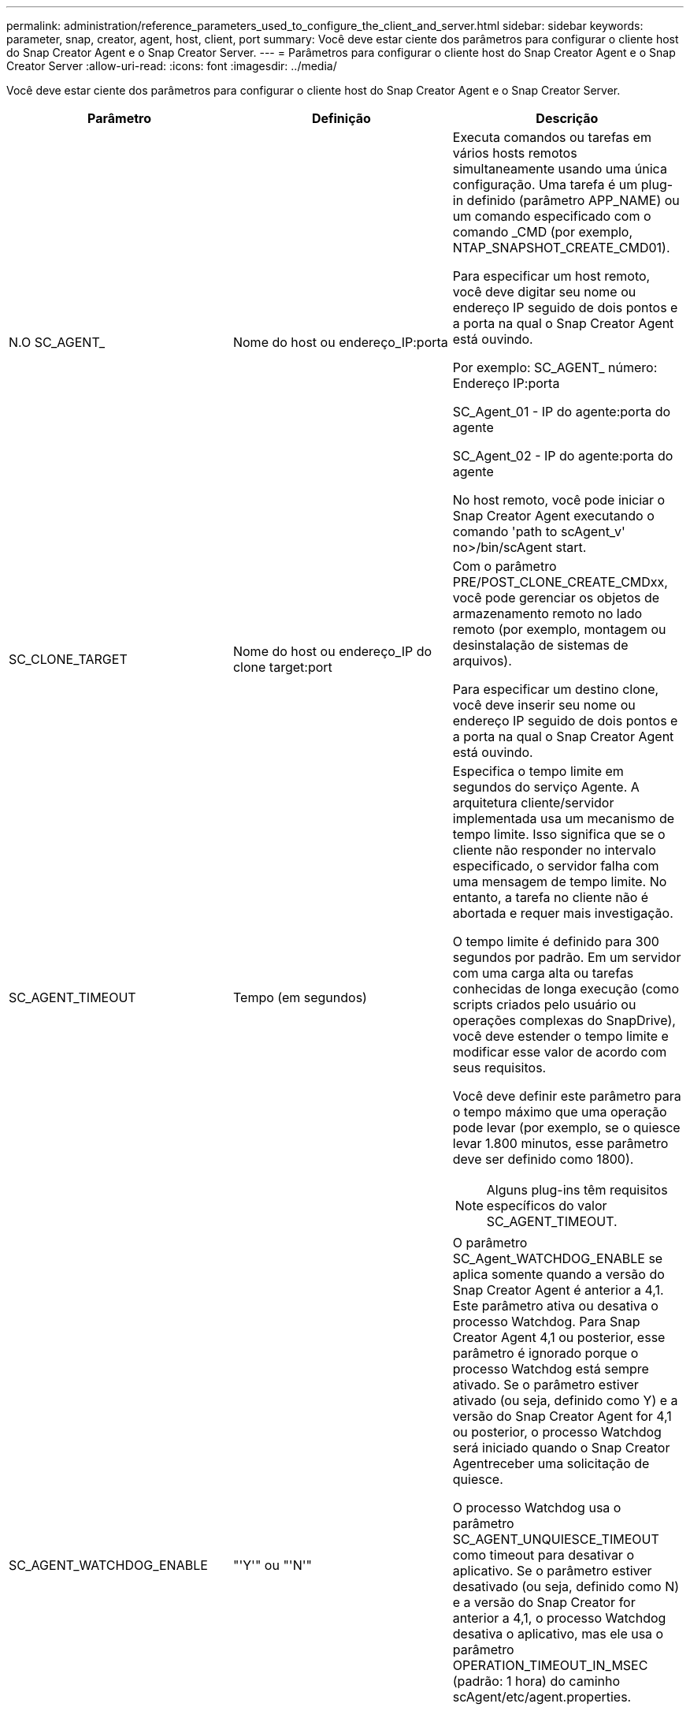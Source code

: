 ---
permalink: administration/reference_parameters_used_to_configure_the_client_and_server.html 
sidebar: sidebar 
keywords: parameter, snap, creator, agent, host, client, port 
summary: Você deve estar ciente dos parâmetros para configurar o cliente host do Snap Creator Agent e o Snap Creator Server. 
---
= Parâmetros para configurar o cliente host do Snap Creator Agent e o Snap Creator Server
:allow-uri-read: 
:icons: font
:imagesdir: ../media/


[role="lead"]
Você deve estar ciente dos parâmetros para configurar o cliente host do Snap Creator Agent e o Snap Creator Server.

|===
| Parâmetro | Definição | Descrição 


 a| 
N.O SC_AGENT_
 a| 
Nome do host ou endereço_IP:porta
 a| 
Executa comandos ou tarefas em vários hosts remotos simultaneamente usando uma única configuração. Uma tarefa é um plug-in definido (parâmetro APP_NAME) ou um comando especificado com o comando _CMD (por exemplo, NTAP_SNAPSHOT_CREATE_CMD01).

Para especificar um host remoto, você deve digitar seu nome ou endereço IP seguido de dois pontos e a porta na qual o Snap Creator Agent está ouvindo.

Por exemplo: SC_AGENT_ número: Endereço IP:porta

SC_Agent_01 - IP do agente:porta do agente

SC_Agent_02 - IP do agente:porta do agente

No host remoto, você pode iniciar o Snap Creator Agent executando o comando 'path to scAgent_v' no>/bin/scAgent start.



 a| 
SC_CLONE_TARGET
 a| 
Nome do host ou endereço_IP do clone target:port
 a| 
Com o parâmetro PRE/POST_CLONE_CREATE_CMDxx, você pode gerenciar os objetos de armazenamento remoto no lado remoto (por exemplo, montagem ou desinstalação de sistemas de arquivos).

Para especificar um destino clone, você deve inserir seu nome ou endereço IP seguido de dois pontos e a porta na qual o Snap Creator Agent está ouvindo.



 a| 
SC_AGENT_TIMEOUT
 a| 
Tempo (em segundos)
 a| 
Especifica o tempo limite em segundos do serviço Agente. A arquitetura cliente/servidor implementada usa um mecanismo de tempo limite. Isso significa que se o cliente não responder no intervalo especificado, o servidor falha com uma mensagem de tempo limite. No entanto, a tarefa no cliente não é abortada e requer mais investigação.

O tempo limite é definido para 300 segundos por padrão. Em um servidor com uma carga alta ou tarefas conhecidas de longa execução (como scripts criados pelo usuário ou operações complexas do SnapDrive), você deve estender o tempo limite e modificar esse valor de acordo com seus requisitos.

Você deve definir este parâmetro para o tempo máximo que uma operação pode levar (por exemplo, se o quiesce levar 1.800 minutos, esse parâmetro deve ser definido como 1800).


NOTE: Alguns plug-ins têm requisitos específicos do valor SC_AGENT_TIMEOUT.



 a| 
SC_AGENT_WATCHDOG_ENABLE
 a| 
"'Y'" ou "'N'"
 a| 
O parâmetro SC_Agent_WATCHDOG_ENABLE se aplica somente quando a versão do Snap Creator Agent é anterior a 4,1. Este parâmetro ativa ou desativa o processo Watchdog. Para Snap Creator Agent 4,1 ou posterior, esse parâmetro é ignorado porque o processo Watchdog está sempre ativado. Se o parâmetro estiver ativado (ou seja, definido como Y) e a versão do Snap Creator Agent for 4,1 ou posterior, o processo Watchdog será iniciado quando o Snap Creator Agentreceber uma solicitação de quiesce.

O processo Watchdog usa o parâmetro SC_AGENT_UNQUIESCE_TIMEOUT como timeout para desativar o aplicativo. Se o parâmetro estiver desativado (ou seja, definido como N) e a versão do Snap Creator for anterior a 4,1, o processo Watchdog desativa o aplicativo, mas ele usa o parâmetro OPERATION_TIMEOUT_IN_MSEC (padrão: 1 hora) do caminho scAgent/etc/agent.properties.


NOTE: O parâmetro SC_Agent_WATCHDOG_ENABLE está obsoleto para o Snap Creator Agent 4,1 e aplicável somente para uso com o Snap Creator Agent 4,0. A partir do Snap Creator Agent 4,1, o processo Watchdog é ativado (como é codificado), independentemente do valor definido para este parâmetro.



 a| 
SC_AGENT_UNQUIESCE_TIMEOUT
 a| 
Tempo (em segundos)
 a| 
Especifica o tempo limite de inatividade unquiesce em segundos. Com as versões do Snap Creator Agent anteriores a 4,1, este parâmetro só é usado quando SC_Agent_WATCHDOG_ENABLE está definido como Y. com o Snap Creator Agent 4,1 ou posterior, o parâmetro é sempre aplicável, porque o processo de Watchdog do Snap Creator Agent está sempre ligado.se a comunicação com o Snap Creator Agent não é possível e uma aplicação está no estado quiesce, o Snap Creator Agent retorna automaticamente o aplicativo para o modo normal de operação do servidor. Por padrão, o tempo limite de unquiesce é definido para qualquer valor do parâmetro SC_AGENT_TIMEOUT, mais cinco segundos.



 a| 
SC_TMP_DIR
 a| 
"'Y'" ou "'N'"
 a| 
Permite o uso de um diretório temporário alternativo definido pelo usuário para armazenar arquivos relacionados ao Snap Creator. O usuário cria o diretório e gerencia o acesso do usuário. Os plug-ins usam arquivos temporários para interagir com o banco de dados. Os arquivos temporários são criados no diretório temporário padrão do host, que tem acesso de gravação para todos os usuários. Se o diretório temp estiver cheio, o Snap Creator exibirá um erro ao criar os arquivos temporários.



 a| 
SC_AGENT_LOG_ENABLE
 a| 
"'Y'" ou "'N'"
 a| 
Habilita a criação de log para todas as operações executadas pelo Snap Creator Server para Snap Creator Agent. Se ocorrer uma falha, você pode verificar esses logs. O Snap Creator Server envia operações para o Snap Creator Agent. Se um erro ocorrer antes que o Snap Creator Agent envie um retorno de chamada para o Snap Creator Server, as mensagens do Snap Creator Agent podem ser perdidas. Esse parâmetro ajuda as mensagens do Snap Creator Agent a serem registradas no Snap Creator Agent para que essas mensagens não sejam perdidas.

|===